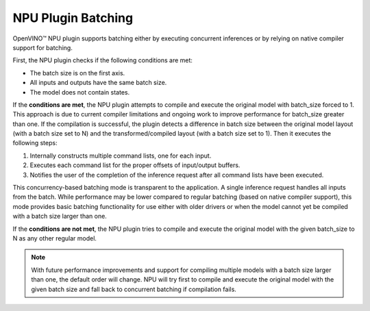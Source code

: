 NPU Plugin Batching 
===============================


.. meta::
   :description: OpenVINO™ NPU plugin supports batching
                 either by executing concurrent inferences or by
                 relying on native compiler support for batching.

OpenVINO™ NPU plugin supports batching either by executing concurrent inferences or by relying on native compiler support for batching.

First, the NPU plugin checks if the following conditions are met:

* The batch size is on the first axis.
* All inputs and outputs have the same batch size.
* The model does not contain states.

If the **conditions are met**, the NPU plugin attempts to compile and execute the original model with batch_size forced to 1. This approach is due to current compiler limitations and ongoing work to improve performance for batch_size greater than one.
If the compilation is successful, the plugin detects a difference in batch size between the original model layout (with a batch size set to N)
and the transformed/compiled layout (with a batch size set to 1). Then it executes the following steps:

1. Internally constructs multiple command lists, one for each input.
2. Executes each command list for the proper offsets of input/output buffers.
3. Notifies the user of the completion of the inference request after all command lists have been executed.

This concurrency-based batching mode is transparent to the application. A single inference request handles all inputs from the batch.
While performance may be lower compared to regular batching (based on native compiler support), this mode provides basic batching functionality for use either with older drivers
or when the model cannot yet be compiled with a batch size larger than one.

If the **conditions are not met**, the NPU plugin tries to compile and execute the original model with the given
batch_size to N as any other regular model.

.. note::

   With future performance improvements and support for compiling multiple models with a batch size larger 
   than one, the default order will change. NPU will try first to compile and execute the original model with the 
   given batch size and fall back to concurrent batching if compilation fails.

